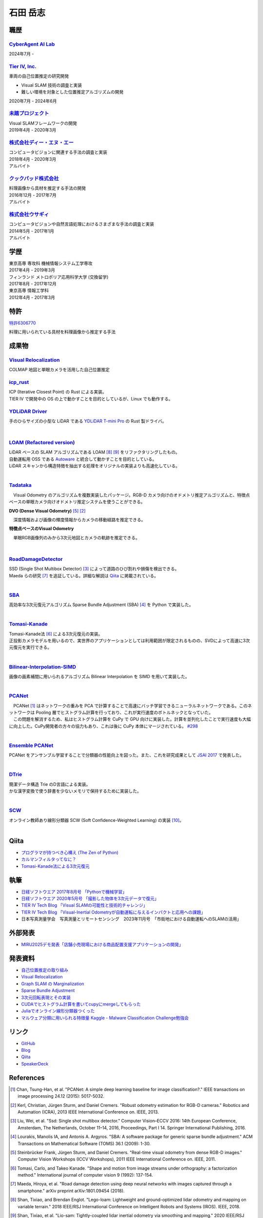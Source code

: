 =========
石田 岳志
=========

職歴
====

`CyberAgent AI Lab <https://research.cyberagent.ai/>`__
-------------------------------------------------------

2024年7月 -

`Tier IV, Inc. <https://tier4.jp/>`__
--------------------------------------

車両の自己位置推定の研究開発

* Visual SLAM 技術の調査と実装
* 難しい環境を対象とした位置推定アルゴリズムの開発

2020年7月 - 2024年6月


`未踏プロジェクト <https://www.ipa.go.jp/jinzai/mitou/2019/gaiyou_s-2.html>`__
------------------------------------------------------------------------------

| Visual SLAMフレームワークの開発
| 2019年4月 - 2020年3月


`株式会社ディー・エヌ・エー <https://dena.com/>`__
--------------------------------------------------

| コンピュータビジョンに関連する手法の調査と実装
| 2018年4月 - 2020年3月
| アルバイト


`クックパッド株式会社 <https://info.cookpad.com>`__
---------------------------------------------------

| 料理画像から具材を推定する手法の開発
| 2016年12月 - 2017年7月
| アルバイト


`株式会社ウサギィ <http://usagee.co.jp/>`__
-------------------------------------------

| コンピュータビジョンや自然言語処理におけるさまざまな手法の調査と実装
| 2014年5月 - 2017年1月
| アルバイト

学歴
====

| 東京高専 専攻科 機械情報システム工学専攻
| 2017年4月 - 2019年3月

| フィンランド メトロポリア応用科学大学 (交換留学)
| 2017年8月 - 2017年12月

| 東京高専 情報工学科
| 2012年4月 - 2017年3月


特許
====

`特許6306770 <https://www.j-platpat.inpit.go.jp/web/PU/JPB_6306770/062D067C8381CD29700292EC1ED536D9>`__

料理に用いられている具材を料理画像から推定する手法

成果物
======

`Visual Relocalization  <https://github.com/CyberAgentAILab/visual-relocalization-colmap>`__
--------------------------------------------------------------------------------------------

COLMAP 地図と単眼カメラを活用した自己位置推定

.. image:: images/demo-relocalization.gif
    :width: 800



`icp_rust <https://github.com/tier4/icp_rust>`__
------------------------------------------------

| ICP (Iterative Closest Point) の Rust による実装。
| TIER IV で開発中の OS の上で動かすことを目的としているが、Linux でも動作する。

.. image:: images/icp.gif
    :width: 800

`YDLiDAR Driver <https://github.com/tier4/lidar_feature_extraction>`__
----------------------------------------------------------------------

手のひらサイズの小型な LiDAR である `YDLiDAR T-mini Pro <https://www.ydlidar.com/products/view/22.html>`__ の Rust 製ドライバ。

.. image:: https://raw.githubusercontent.com/tier4/ydlidar_driver/main/images/plot_scan.gif

|

`LOAM (Refactored version) <https://github.com/tier4/lidar_feature_extraction>`__
---------------------------------------------------------------------------------

| LiDAR ベースの SLAM アルゴリズムである LOAM [#Shan_et_al_2018]_ [#Shan_et_al_2020]_ をリファクタリングしたもの。
| 自動運転用 OSS である `Autoware <https://github.com/autowarefoundation/autoware>`__ と統合して動かすことを目的としている。
| LiDAR スキャンから構造特徴を抽出する処理をオリジナルの実装よりも高速化している。
|

`Tadataka <https://github.com/IshitaTakeshi/Tadataka>`__
--------------------------------------------------------

| 　Visual Odometry のアルゴリズムを複数実装したパッケージ。RGB-D カメラ向けのオドメトリ推定アルゴリズムと、特徴点ベースの単眼カメラ向けオドメトリ推定システムを使うことができる。

**DVO (Dense Visual Odometry)** [#Steinbrucker_et_al_2011]_ [#Kerl_et_al_2013]_

.. raw:: html

    <iframe width="560" height="315" src="https://www.youtube.com/embed/oDgBgdHUwOM" frameborder="0" allow="accelerometer; autoplay; encrypted-media; gyroscope; picture-in-picture" allowfullscreen></iframe>

　深度情報および画像の輝度情報からカメラの移動経路を推定できる。

**特徴点ベースのVisual Odometry**

.. raw:: html

    <iframe width="560" height="315" src="https://www.youtube.com/embed/h4KrMJQDoX4" frameborder="0" allow="accelerometer; autoplay; encrypted-media; gyroscope; picture-in-picture" allowfullscreen></iframe>

　単眼RGB画像列のみから3次元地図とカメラの軌跡を推定できる。

|

`RoadDamageDetector <https://github.com/IshitaTakeshi/RoadDamageDetector>`__
-------------------------------------------------------------------------------

.. image:: images/road-damage-1.png
    :width: 800

| SSD (Single Shot Multibox Detector) [#Liu_et_al_2016]_ によって道路のひび割れや損傷を検出できる。
| Maeda らの研究 [#Maeda_et_al_2018]_ を追証している。詳細な解説は `Qiita <https://qiita.com/IshitaTakeshi/items/915de731d8081e711ae5>`__ に掲載されている。
|

`SBA <https://github.com/IshitaTakeshi/SBA>`__
-----------------------------------------------

| 高効率な3次元復元アルゴリズム Sparse Bundle Adjustment (SBA) [#Lourakis_et_al_2009]_ を Python で実装した。
|

`Tomasi-Kanade <https://github.com/IshitaTakeshi/Tomasi-Kanade>`__
------------------------------------------------------------------

.. image:: images/tomasi-kanade-output-2.png
    :width: 800

| Tomasi-Kanade法 [#Tomasi_et_al_1992]_ による3次元復元の実装。
| 正投影カメラモデルを用いるので、実世界のアプリケーションとしては利用範囲が限定されるものの、SVDによって高速に3次元復元を実行できる。
|

`Bilinear-Interpolation-SIMD <https://github.com/IshitaTakeshi/Bilinear-Interpolation-SIMD>`__
----------------------------------------------------------------------------------------------

| 画像の画素補間に用いられるアルゴリズム Bilinear Interpolation を SIMD を用いて実装した。
|

`PCANet <https://github.com/IshitaTakeshi/PCANet>`__
-------------------------------------------------------

.. image:: images/pcanet.png
    :width: 800

| 　PCANet [#Chan_et_al_2015]_ はネットワークの重みを PCA で計算することで高速にバッチ学習できるニューラルネットワークである。このネットワークは Pooling 層でヒストグラム計算を行っており、これが実行速度のボトルネックとなっていた。
| 　この問題を解消するため、私はヒストグラム計算を CuPy で GPU 向けに実装した。計算を並列化したことで実行速度も大幅に向上した。CuPy開発者の方々の協力もあり、これは後に CuPy 本体にマージされている。 `#298 <https://github.com/cupy/cupy/pull/298>`__
|

`Ensemble PCANet <https://github.com/IshitaTakeshi/PCANet/tree/ensemble>`__
---------------------------------------------------------------------------

| PCANet をアンサンブル学習することで分類器の性能向上を図った。また、これを研究成果として `JSAI 2017 <https://www.ai-gakkai.or.jp/jsai2017/webprogram/2017/paper-504.html>`__ で発表した。
|

`DTrie <https://github.com/IshitaTakeshi/dtrie>`__
--------------------------------------------------
| 簡潔データ構造 Trie のD言語による実装。
| かな漢字変換で使う辞書を少ないメモリで保持するために実装した。
|

`SCW <https://github.com/IshitaTakeshi/SCW>`__
-------------------------------------------------
| オンライン教師あり線形分類器 SCW (Soft Confidence-Weighted Learning) の実装 [#Wang_et_al_2012]_。
|

Qiita
=====

- `プログラマが持つべき心構え (The Zen of Python) <https://qiita.com/IshitaTakeshi/items/e4145921c8dbf7ba57ef>`__
- `カルマンフィルタってなに？ <https://qiita.com/IshitaTakeshi/items/740ac7e9b549eee4cc04>`__
- `Tomasi-Kanade法による3次元復元 <https://qiita.com/IshitaTakeshi/items/297331b3878e72c65276>`__

執筆
====

- `日経ソフトウエア 2017年8月号 「Pythonで機械学習」 <https://shop.nikkeibp.co.jp/front/commodity/0000/SW1231/>`__
- `日経ソフトウエア 2020年5月号 「撮影した物体を3次元データで復元」 <https://shop.nikkeibp.co.jp/front/commodity/0000/SW1248/>`__
- `TIER IV Tech Blog 「Visual SLAMの可能性と技術的チャレンジ」 <https://tech.tier4.jp/entry/2021/01/27/160000>`__
- `TIER IV Tech Blog 「Visual-Inertial Odometryが自動運転に与えるインパクトと応用への課題」 <https://tech.tier4.jp/entry/2021/07/22/120000>`__
- 日本写真測量学会　写真測量とリモートセンシング　2023年11月号　「市街地における自動運転へのSLAMの活用」

外部発表
========

- `MIRU2025デモ発表「店舗小売現場における商品配置支援アプリケーションの開発」 <https://cvim.ipsj.or.jp/MIRU2025/presentations_demo.html>`__

発表資料
=============

- `自己位置推定の取り組み <https://docswell.com/s/IshitaTakeshi/ZXE482-roscon-jp-lt/1>`__
- `Visual Relocalization <https://www.docswell.com/s/IshitaTakeshi/KR264N-visual-relocalization-colmap>`__
- `Graph SLAM の Marginalization <https://drive.google.com/file/d/1PxPDX3rvSvlKhNZMtHt2xWiYyDU44WSj/view?pli=1>`__
- `Sparse Bundle Adjustment <https://speakerdeck.com/ishitatakeshi/sparse-bundle-adjustment>`__
- `3次元回転表現とその実装 <https://speakerdeck.com/ishitatakeshi/3d-rotation-representation-and-its-implementation>`__
- `CUDAでヒストグラム計算を書いてcupyにmergeしてもらった <https://speakerdeck.com/ishitatakeshi/cudadehisutoguramuji-suan-woshu-itecupynimergesitemoratuta-1>`__
- `Juliaでオンライン線形分類器つくった <https://www.slideshare.net/TakeshiIshita/julia-56356347>`__
- `マルウェア分類に用いられる特徴量 Kaggle - Malware Classification Challenge勉強会 <https://www.slideshare.net/TakeshiIshita/kaggle-malware-classification-challenge>`__

リンク
======

- `GitHub       <https://github.com/IshitaTakeshi>`__
- `Blog         <https://ishitatakeshi.netlify.com>`__
- `Qiita        <https://qiita.com/IshitaTakeshi>`__
- `SpeakerDeck  <https://speakerdeck.com/ishitatakeshi>`__

References
==========

.. [#Chan_et_al_2015] Chan, Tsung-Han, et al. "PCANet: A simple deep learning baseline for image classification?." IEEE transactions on image processing 24.12 (2015): 5017-5032.
.. [#Kerl_et_al_2013] Kerl, Christian, Jürgen Sturm, and Daniel Cremers. "Robust odometry estimation for RGB-D cameras." Robotics and Automation (ICRA), 2013 IEEE International Conference on. IEEE, 2013.
.. [#Liu_et_al_2016] Liu, Wei, et al. "Ssd: Single shot multibox detector." Computer Vision–ECCV 2016: 14th European Conference, Amsterdam, The Netherlands, October 11–14, 2016, Proceedings, Part I 14. Springer International Publishing, 2016.
.. [#Lourakis_et_al_2009] Lourakis, Manolis IA, and Antonis A. Argyros. "SBA: A software package for generic sparse bundle adjustment." ACM Transactions on Mathematical Software (TOMS) 36.1 (2009): 1-30.
.. [#Steinbrucker_et_al_2011] Steinbrücker Frank, Jürgen Sturm, and Daniel Cremers. "Real-time visual odometry from dense RGB-D images." Computer Vision Workshops (ICCV Workshops), 2011 IEEE International Conference on. IEEE, 2011.
.. [#Tomasi_et_al_1992] Tomasi, Carlo, and Takeo Kanade. "Shape and motion from image streams under orthography: a factorization method." International journal of computer vision 9 (1992): 137-154.
.. [#Maeda_et_al_2018] Maeda, Hiroya, et al. "Road damage detection using deep neural networks with images captured through a smartphone." arXiv preprint arXiv:1801.09454 (2018).
.. [#Shan_et_al_2018] Shan, Tixiao, and Brendan Englot. "Lego-loam: Lightweight and ground-optimized lidar odometry and mapping on variable terrain." 2018 IEEE/RSJ International Conference on Intelligent Robots and Systems (IROS). IEEE, 2018.
.. [#Shan_et_al_2020] Shan, Tixiao, et al. "Lio-sam: Tightly-coupled lidar inertial odometry via smoothing and mapping." 2020 IEEE/RSJ international conference on intelligent robots and systems (IROS). IEEE, 2020.
.. [#Wang_et_al_2012] Wang, Jialei, Peilin Zhao, and Steven CH Hoi. "Exact soft confidence-weighted learning." arXiv preprint arXiv:1206.4612 (2012).
